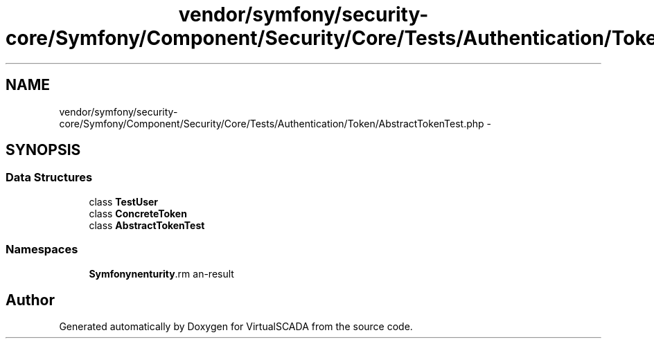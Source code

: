 .TH "vendor/symfony/security-core/Symfony/Component/Security/Core/Tests/Authentication/Token/AbstractTokenTest.php" 3 "Tue Apr 14 2015" "Version 1.0" "VirtualSCADA" \" -*- nroff -*-
.ad l
.nh
.SH NAME
vendor/symfony/security-core/Symfony/Component/Security/Core/Tests/Authentication/Token/AbstractTokenTest.php \- 
.SH SYNOPSIS
.br
.PP
.SS "Data Structures"

.in +1c
.ti -1c
.RI "class \fBTestUser\fP"
.br
.ti -1c
.RI "class \fBConcreteToken\fP"
.br
.ti -1c
.RI "class \fBAbstractTokenTest\fP"
.br
.in -1c
.SS "Namespaces"

.in +1c
.ti -1c
.RI " \fBSymfony\\Component\\Security\\Core\\Tests\\Authentication\\Token\fP"
.br
.in -1c
.SH "Author"
.PP 
Generated automatically by Doxygen for VirtualSCADA from the source code\&.
